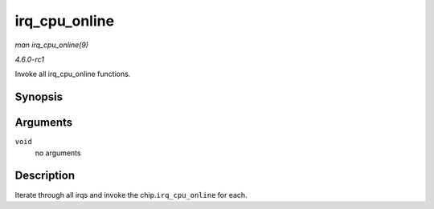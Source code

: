 
.. _API-irq-cpu-online:

==============
irq_cpu_online
==============

*man irq_cpu_online(9)*

*4.6.0-rc1*

Invoke all irq_cpu_online functions.


Synopsis
========

.. c:function:: void irq_cpu_online( void )

Arguments
=========

``void``
    no arguments


Description
===========

Iterate through all irqs and invoke the chip.\ ``irq_cpu_online`` for each.
